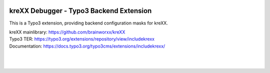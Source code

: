 .. figure:: https://cloud.githubusercontent.com/assets/11192910/15507768/3a5c86b6-21cd-11e6-8309-614e3afbe63c.png

========================================
kreXX Debugger - Typo3 Backend Extension
========================================

This is a Typo3 extension, providing backend configuration masks for kreXX.

| kreXX mainlibrary: https://github.com/brainworxx/kreXX
| Typo3 TER: https://typo3.org/extensions/repository/view/includekrexx
| Documentation: https://docs.typo3.org/typo3cms/extensions/includekrexx/
|
|

.. figure:: https://cloud.githubusercontent.com/assets/11192910/15530616/cb04ad0a-2255-11e6-8d9b-f26dcfcc1e7c.png
